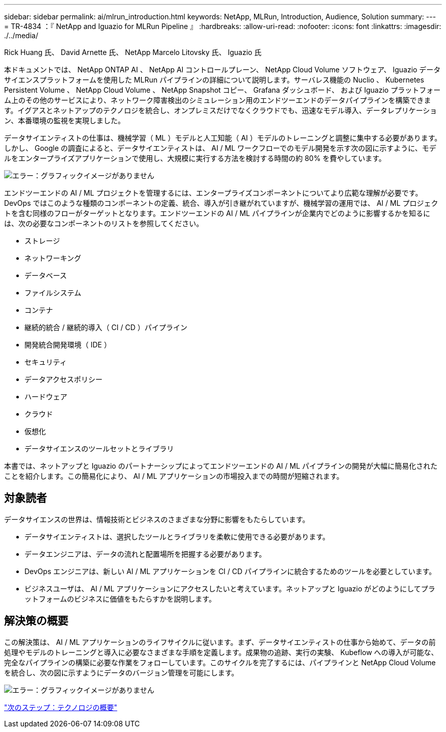 ---
sidebar: sidebar 
permalink: ai/mlrun_introduction.html 
keywords: NetApp, MLRun, Introduction, Audience, Solution 
summary:  
---
= TR-4834 ：『 NetApp and Iguazio for MLRun Pipeline 』
:hardbreaks:
:allow-uri-read: 
:nofooter: 
:icons: font
:linkattrs: 
:imagesdir: ./../media/


Rick Huang 氏、 David Arnette 氏、 NetApp Marcelo Litovsky 氏、 Iguazio 氏

本ドキュメントでは、 NetApp ONTAP AI 、 NetApp AI コントロールプレーン、 NetApp Cloud Volume ソフトウェア、 Iguazio データサイエンスプラットフォームを使用した MLRun パイプラインの詳細について説明します。サーバレス機能の Nuclio 、 Kubernetes Persistent Volume 、 NetApp Cloud Volume 、 NetApp Snapshot コピー、 Grafana ダッシュボード、 および Iguazio プラットフォーム上のその他のサービスにより、ネットワーク障害検出のシミュレーション用のエンドツーエンドのデータパイプラインを構築できます。イグアスとネットアップのテクノロジを統合し、オンプレミスだけでなくクラウドでも、迅速なモデル導入、データレプリケーション、本番環境の監視を実現しました。

データサイエンティストの仕事は、機械学習（ ML ）モデルと人工知能（ AI ）モデルのトレーニングと調整に集中する必要があります。しかし、 Google の調査によると、データサイエンティストは、 AI / ML ワークフローでのモデル開発を示す次の図に示すように、モデルをエンタープライズアプリケーションで使用し、大規模に実行する方法を検討する時間の約 80% を費やしています。

image:mlrun_image1.png["エラー：グラフィックイメージがありません"]

エンドツーエンドの AI / ML プロジェクトを管理するには、エンタープライズコンポーネントについてより広範な理解が必要です。DevOps ではこのような種類のコンポーネントの定義、統合、導入が引き継がれていますが、機械学習の運用では、 AI / ML プロジェクトを含む同様のフローがターゲットとなります。エンドツーエンドの AI / ML パイプラインが企業内でどのように影響するかを知るには、次の必要なコンポーネントのリストを参照してください。

* ストレージ
* ネットワーキング
* データベース
* ファイルシステム
* コンテナ
* 継続的統合 / 継続的導入（ CI / CD ）パイプライン
* 開発統合開発環境（ IDE ）
* セキュリティ
* データアクセスポリシー
* ハードウェア
* クラウド
* 仮想化
* データサイエンスのツールセットとライブラリ


本書では、ネットアップと Iguazio のパートナーシップによってエンドツーエンドの AI / ML パイプラインの開発が大幅に簡易化されたことを紹介します。この簡易化により、 AI / ML アプリケーションの市場投入までの時間が短縮されます。



== 対象読者

データサイエンスの世界は、情報技術とビジネスのさまざまな分野に影響をもたらしています。

* データサイエンティストは、選択したツールとライブラリを柔軟に使用できる必要があります。
* データエンジニアは、データの流れと配置場所を把握する必要があります。
* DevOps エンジニアは、新しい AI / ML アプリケーションを CI / CD パイプラインに統合するためのツールを必要としています。
* ビジネスユーザは、 AI / ML アプリケーションにアクセスしたいと考えています。ネットアップと Iguazio がどのようにしてプラットフォームのビジネスに価値をもたらすかを説明します。




== 解決策の概要

この解決策は、 AI / ML アプリケーションのライフサイクルに従います。まず、データサイエンティストの仕事から始めて、データの前処理やモデルのトレーニングと導入に必要なさまざまな手順を定義します。成果物の追跡、実行の実験、 Kubeflow への導入が可能な、完全なパイプラインの構築に必要な作業をフォローしています。このサイクルを完了するには、パイプラインと NetApp Cloud Volume を統合し、次の図に示すようにデータのバージョン管理を可能にします。

image:mlrun_image2.png["エラー：グラフィックイメージがありません"]

link:mlrun_technology_overview.html["次のステップ：テクノロジの概要"]
